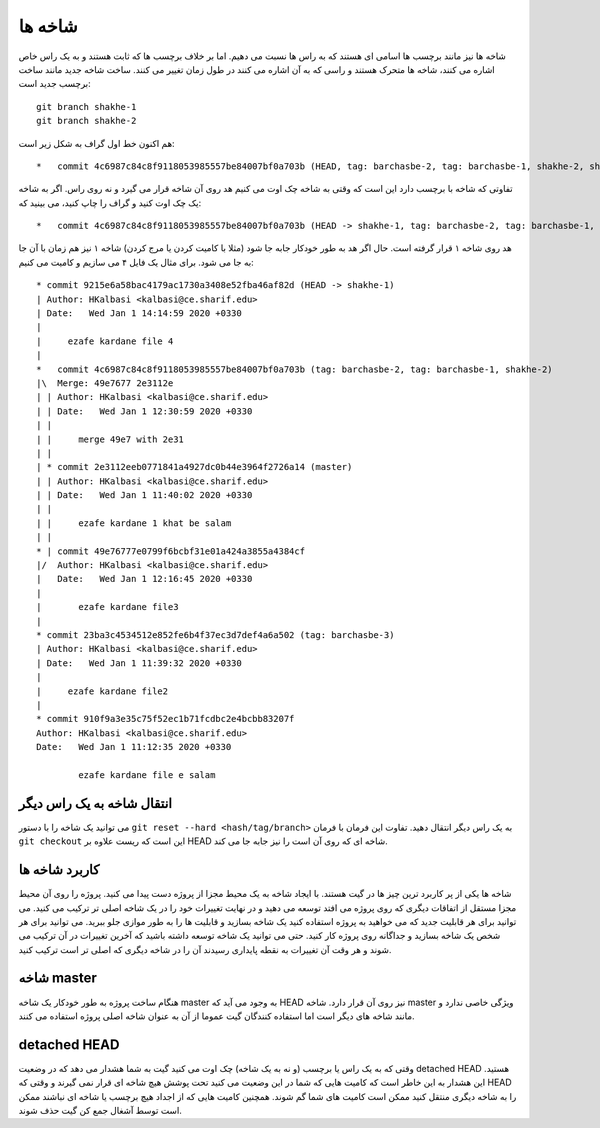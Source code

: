 شاخه ها
=========

شاخه ها نیز مانند برچسب ها اسامی ای هستند که به راس ها نسبت می دهیم.
اما بر خلاف برچسب ها که ثابت هستند و به یک راس خاص اشاره می کنند،
شاخه ها متحرک هستند و راسی که به آن اشاره می کنند در طول زمان تغییر
می کنند. ساخت شاخه جدید مانند ساخت برچسب جدید است::
	git branch shakhe-1
	git branch shakhe-2
هم اکنون خط اول
گراف به شکل زیر است::
	*   commit 4c6987c84c8f9118053985557be84007bf0a703b (HEAD, tag: barchasbe-2, tag: barchasbe-1, shakhe-2, shakhe-1)
تفاوتی که شاخه با برچسب دارد این است که وقتی به شاخه چک اوت می کنیم هد روی
آن شاخه قرار می گیرد و نه روی راس. اگر به شاخه یک چک اوت کنید و گراف را چاپ
کنید، می بینید که::
	*   commit 4c6987c84c8f9118053985557be84007bf0a703b (HEAD -> shakhe-1, tag: barchasbe-2, tag: barchasbe-1, shakhe-2)
هد روی شاخه ۱ قرار گرفته است. حال اگر هد به طور خودکار جابه جا شود (مثلا با کامیت کردن یا مرج کردن)
شاخه ۱ نیز هم زمان با آن جا به جا می شود. برای مثال یک فایل ۴ می سازیم و کامیت می کنیم::
	* commit 9215e6a58bac4179ac1730a3408e52fba46af82d (HEAD -> shakhe-1)
	| Author: HKalbasi <kalbasi@ce.sharif.edu>
	| Date:   Wed Jan 1 14:14:59 2020 +0330
	| 
	|     ezafe kardane file 4
	|   
	*   commit 4c6987c84c8f9118053985557be84007bf0a703b (tag: barchasbe-2, tag: barchasbe-1, shakhe-2)
	|\  Merge: 49e7677 2e3112e
	| | Author: HKalbasi <kalbasi@ce.sharif.edu>
	| | Date:   Wed Jan 1 12:30:59 2020 +0330
	| | 
	| |     merge 49e7 with 2e31
	| | 
	| * commit 2e3112eeb0771841a4927dc0b44e3964f2726a14 (master)
	| | Author: HKalbasi <kalbasi@ce.sharif.edu>
	| | Date:   Wed Jan 1 11:40:02 2020 +0330
	| | 
	| |     ezafe kardane 1 khat be salam
	| | 
	* | commit 49e76777e0799f6bcbf31e01a424a3855a4384cf
	|/  Author: HKalbasi <kalbasi@ce.sharif.edu>
	|   Date:   Wed Jan 1 12:16:45 2020 +0330
	|   
	|       ezafe kardane file3
	| 
	* commit 23ba3c4534512e852fe6b4f37ec3d7def4a6a502 (tag: barchasbe-3)
	| Author: HKalbasi <kalbasi@ce.sharif.edu>
	| Date:   Wed Jan 1 11:39:32 2020 +0330
	| 
	|     ezafe kardane file2
	| 
	* commit 910f9a3e35c75f52ec1b71fcdbc2e4bcbb83207f
	Author: HKalbasi <kalbasi@ce.sharif.edu>
	Date:   Wed Jan 1 11:12:35 2020 +0330
	
		ezafe kardane file e salam

انتقال شاخه به یک راس دیگر
-----------
می توانید یک شاخه را با دستور ``git reset --hard <hash/tag/branch>``
به یک راس دیگر انتقال دهید. تفاوت این فرمان با فرمان ``git checkout``
این است که ریست علاوه بر HEAD شاخه ای که روی آن است را نیز جابه جا می کند.


کاربرد شاخه ها
--------------
شاخه ها یکی از پر کاربرد ترین چیز ها در گیت هستند. با ایجاد شاخه به یک
محیط مجزا از پروژه دست پیدا می کنید. پروژه را روی آن محیط مجزا مستقل از
اتفاقات دیگری که روی پروژه می افتد توسعه می دهید و در نهایت تغییرات خود را
در یک شاخه اصلی تر ترکیب می کنید. می توانید برای هر قابلیت جدید که می خواهید
به پروژه استفاده کنید یک شاخه بسازید و قابلیت ها را به طور موازی جلو ببرید.
می توانید برای هر شخص یک شاخه بسازید و جداگانه روی پروژه کار کنید.
حتی می توانید یک شاخه توسعه داشته باشید که آخرین تغییرات در آن ترکیب
می شوند و هر وقت آن تغییرات به نقطه پایداری رسیدند آن را در شاخه دیگری
که اصلی تر است ترکیب کنید.

شاخه master
---------
هنگام ساخت پروژه به طور خودکار یک شاخه master به وجود می آید که HEAD نیز
روی آن قرار دارد. شاخه master ویژگی خاصی ندارد و مانند شاخه های دیگر است
اما استفاده کنندگان گیت عموما از آن به عنوان شاخه اصلی پروژه استفاده می کنند.

detached HEAD
-------------
وقتی که به یک راس یا برچسب (و نه به یک شاخه) چک اوت می کنید گیت به شما هشدار
می دهد که در وضعیت detached HEAD هستید. این هشدار به این خاطر است
که کامیت هایی که شما در این وضعیت می کنید تحت پوشش هیچ شاخه ای قرار
نمی گیرند و وقتی که HEAD را به شاخه دیگری منتقل کنید ممکن است کامیت
های شما گم شوند. همچنین کامیت هایی که از اجداد هیچ برچسب یا شاخه ای
نباشند ممکن است توسط آشغال جمع کن گیت حذف شوند.